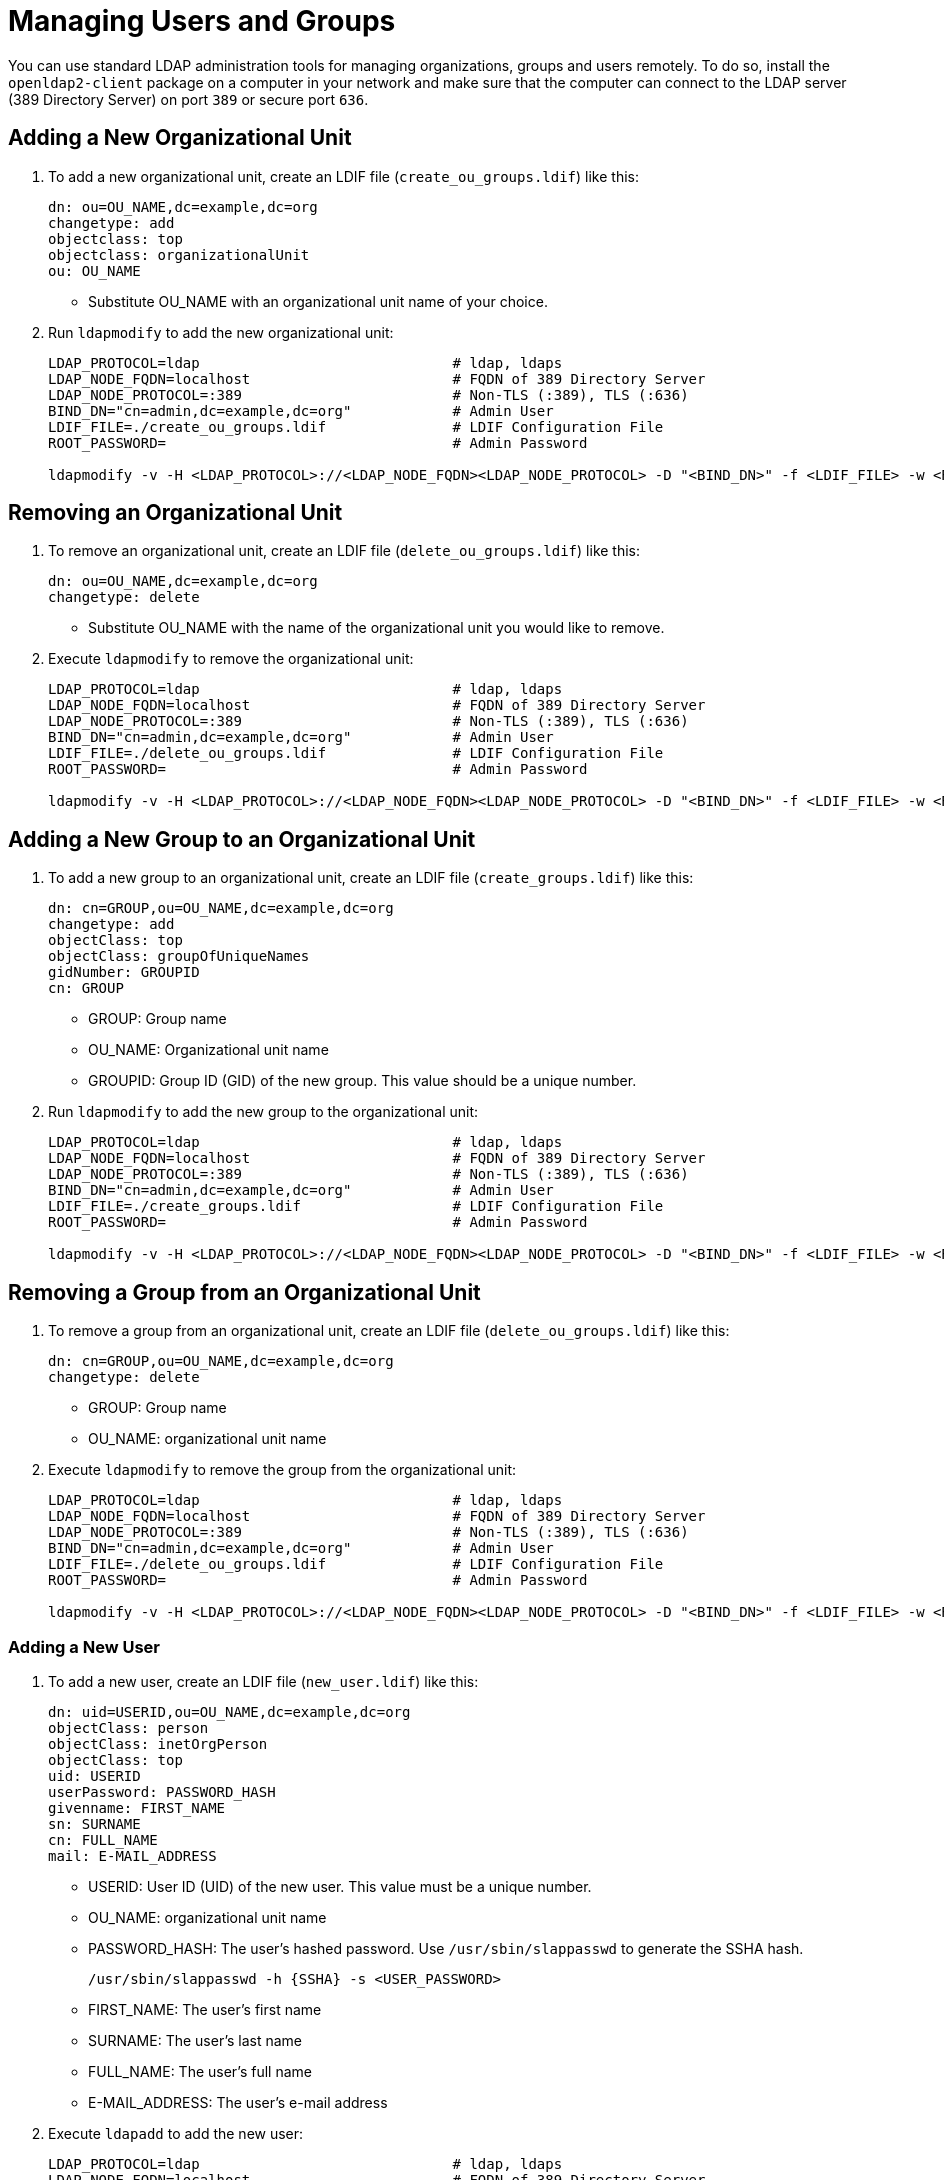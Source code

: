 = Managing Users and Groups

You can use standard LDAP administration tools for managing organizations, groups and users remotely.
To do so, install the `openldap2-client` package on a computer in your network
and make sure that the computer can connect to the LDAP server
(389 Directory Server) on port `389` or secure port `636`.

== Adding a New Organizational Unit

. To add a new organizational unit, create an LDIF file (`create_ou_groups.ldif`) like this:
+
----
dn: ou=OU_NAME,dc=example,dc=org
changetype: add
objectclass: top
objectclass: organizationalUnit
ou: OU_NAME
----
+
* Substitute OU_NAME with an organizational unit name of your choice.
. Run `ldapmodify` to add the new organizational unit:
+
----
LDAP_PROTOCOL=ldap                              # ldap, ldaps
LDAP_NODE_FQDN=localhost                        # FQDN of 389 Directory Server
LDAP_NODE_PROTOCOL=:389                         # Non-TLS (:389), TLS (:636)
BIND_DN="cn=admin,dc=example,dc=org"            # Admin User
LDIF_FILE=./create_ou_groups.ldif               # LDIF Configuration File
ROOT_PASSWORD=                                  # Admin Password

ldapmodify -v -H <LDAP_PROTOCOL>://<LDAP_NODE_FQDN><LDAP_NODE_PROTOCOL> -D "<BIND_DN>" -f <LDIF_FILE> -w <ROOT_PASSWORD>
----

== Removing an Organizational Unit

. To remove an organizational unit, create an LDIF file (`delete_ou_groups.ldif`) like this:
+
----
dn: ou=OU_NAME,dc=example,dc=org
changetype: delete
----
+
* Substitute OU_NAME with the name of the organizational unit you would like to remove.
. Execute `ldapmodify` to remove the organizational unit:
+
----
LDAP_PROTOCOL=ldap                              # ldap, ldaps
LDAP_NODE_FQDN=localhost                        # FQDN of 389 Directory Server
LDAP_NODE_PROTOCOL=:389                         # Non-TLS (:389), TLS (:636)
BIND_DN="cn=admin,dc=example,dc=org"            # Admin User
LDIF_FILE=./delete_ou_groups.ldif               # LDIF Configuration File
ROOT_PASSWORD=                                  # Admin Password

ldapmodify -v -H <LDAP_PROTOCOL>://<LDAP_NODE_FQDN><LDAP_NODE_PROTOCOL> -D "<BIND_DN>" -f <LDIF_FILE> -w <ROOT_PASSWORD>
----

== Adding a New Group to an Organizational Unit

. To add a new group to an organizational unit, create an LDIF file (`create_groups.ldif`) like this:
+
----
dn: cn=GROUP,ou=OU_NAME,dc=example,dc=org
changetype: add
objectClass: top
objectClass: groupOfUniqueNames
gidNumber: GROUPID
cn: GROUP
----
+
* GROUP: Group name
* OU_NAME: Organizational unit name
* GROUPID: Group ID (GID) of the new group. This value should be a unique number.
. Run `ldapmodify` to add the new group to the organizational unit:
+
----
LDAP_PROTOCOL=ldap                              # ldap, ldaps
LDAP_NODE_FQDN=localhost                        # FQDN of 389 Directory Server
LDAP_NODE_PROTOCOL=:389                         # Non-TLS (:389), TLS (:636)
BIND_DN="cn=admin,dc=example,dc=org"            # Admin User
LDIF_FILE=./create_groups.ldif                  # LDIF Configuration File
ROOT_PASSWORD=                                  # Admin Password

ldapmodify -v -H <LDAP_PROTOCOL>://<LDAP_NODE_FQDN><LDAP_NODE_PROTOCOL> -D "<BIND_DN>" -f <LDIF_FILE> -w <ROOT_PASSWORD>
----

== Removing a Group from an Organizational Unit

. To remove a group from an organizational unit, create an LDIF file (`delete_ou_groups.ldif`) like this:
+
----
dn: cn=GROUP,ou=OU_NAME,dc=example,dc=org
changetype: delete
----
+
* GROUP: Group name
* OU_NAME: organizational unit name
. Execute `ldapmodify` to remove the group from the organizational unit:
+
----
LDAP_PROTOCOL=ldap                              # ldap, ldaps
LDAP_NODE_FQDN=localhost                        # FQDN of 389 Directory Server
LDAP_NODE_PROTOCOL=:389                         # Non-TLS (:389), TLS (:636)
BIND_DN="cn=admin,dc=example,dc=org"            # Admin User
LDIF_FILE=./delete_ou_groups.ldif               # LDIF Configuration File
ROOT_PASSWORD=                                  # Admin Password

ldapmodify -v -H <LDAP_PROTOCOL>://<LDAP_NODE_FQDN><LDAP_NODE_PROTOCOL> -D "<BIND_DN>" -f <LDIF_FILE> -w <ROOT_PASSWORD>
----

=== Adding a New User

. To add a new user, create an LDIF file (`new_user.ldif`) like this:
+
----
dn: uid=USERID,ou=OU_NAME,dc=example,dc=org
objectClass: person
objectClass: inetOrgPerson
objectClass: top
uid: USERID
userPassword: PASSWORD_HASH
givenname: FIRST_NAME
sn: SURNAME
cn: FULL_NAME
mail: E-MAIL_ADDRESS
----
+
* USERID: User ID (UID) of the new user. This value must be a unique number.
* OU_NAME: organizational unit name
* PASSWORD_HASH: The user's hashed password. Use `/usr/sbin/slappasswd` to generate the SSHA hash.
+
----
/usr/sbin/slappasswd -h {SSHA} -s <USER_PASSWORD>
----
* FIRST_NAME: The user's first name
* SURNAME: The user's last name
* FULL_NAME: The user's full name
* E-MAIL_ADDRESS: The user's e-mail address
. Execute `ldapadd` to add the new user:
+
----
LDAP_PROTOCOL=ldap                              # ldap, ldaps
LDAP_NODE_FQDN=localhost                        # FQDN of 389 Directory Server
LDAP_NODE_PROTOCOL=:389                         # Non-TLS (:389), TLS (:636)
BIND_DN="cn=admin,dc=example,dc=org"            # Admin User
LDIF_FILE=./new_user.ldif                       # LDIF Configuration File
ROOT_PASSWORD=                                  # Admin Password

ldapadd -v -H <LDAP_PROTOCOL>://<LDAP_NODE_FQDN><LDAP_NODE_PROTOCOL> -D
"<BIND_DN>" -f <LDIF_FILE> -w <ROOT_PASSWORD>
----


=== Showing User Attributes

. To show the attributes of a user, use the `ldapsearch` command:
+
----
LDAP_PROTOCOL=ldap                              # ldap, ldaps
LDAP_NODE_FQDN=localhost                        # FQDN of 389 Directory Server
LDAP_NODE_PROTOCOL=:389                         # Non-TLS (:389), TLS (:636)
USERID=user1
BASE_DN="uid=<USERID>,dc=example,dc=org"
BIND_DN="cn=admin,dc=example,dc=org"            # Admin User
ROOT_PASSWORD=                                  # Admin Password

ldapsearch -v -x -H <LDAP_PROTOCOL>://<LDAP_NODE_FQDN><LDAP_NODE_PROTOCOL> -b
"<BASE_DN>" -D "<BIND_DN>" -w <ROOT_PASSWORD>
----

=== Modifying a User

The following procedure shows how to modify a user in the LDAP server.
See the LDIF files for examples of how to change a user password and add a user to the
`Administrators` group.
To modify other fields, you can use the password example, replacing `userPassword`
with other field names you want to change.

. Create an LDIF file (`modify_user.ldif`), which contains the change to the LDAP server:
+
----
dn: uid=USERID,ou=OU_NAME,dc=example,dc=org
changetype: modify
replace: userPassword
userPassword: NEW_PASSWORD
----
+
* USERID: The desired user's ID
* OU_NAME: organizational unit name
* NEW_PASSWORD: The user's new hashed password. Use `/usr/sbin/slappasswd` to generate the SSHA hash.
+
----
/usr/sbin/slappasswd -h {SSHA} -s <USER_PASSWORD>
----
. Add the user to the `Administrators` group:
+
----
dn: cn=Administrators,ou=Groups,dc=example,dc=org
changetype: modify
add: uniqueMember
uniqueMember: uid=USERID,ou=OU_NAME,dc=example,dc=org
----
* USERID: Substitute with the user's ID.
* OU_NAME: organizational unit name
. Execute `ldapmodify` to change user attributes:
+
----
LDAP_PROTOCOL=ldap                              # ldap, ldaps
LDAP_NODE_FQDN=localhost                        # FQDN of 389 Directory Server
LDAP_NODE_PROTOCOL=:389                         # Non-TLS (:389), TLS (:636)
BIND_DN="cn=admin,dc=example,dc=org"            # Admin User
LDIF_FILE=./modify_user.ldif                    # LDIF Configuration File
ROOT_PASSWORD=                                  # Admin Password

ldapmodify -v -H <LDAP_PROTOCOL>://<LDAP_NODE_FQDN><LDAP_NODE_PROTOCOL> -D
"<BIND_DN>" -f <LDIF_FILE> -w <ROOT_PASSWORD>
----

=== Deleting a User

To delete a user from the LDAP server, follow these steps:

. Create an LDIF file (`delete_user.ldif`) that specifies the name of the entry:
+
----
dn: uid=USER_ID,ou=OU_NAME,dc=example,dc=org
changetype: delete
----
+
* USERID: Substitute this with the user's ID.
* OU_NAME: organizational unit name
. Run `ldapmodify` to delete the user:
+
----
LDAP_PROTOCOL=ldap                              # ldap, ldaps
LDAP_NODE_FQDN=localhost                        # FQDN of 389 Directory Server
LDAP_NODE_PROTOCOL=:389                         # Non-TLS (:389), TLS (:636)
BIND_DN="cn=admin,dc=example,dc=org"            # Admin User
LDIF_FILE=./delete_user.ldif                    # LDIF Configuration File
ROOT_PASSWORD=                                  # Admin Password

ldapmodify -v -H <LDAP_PROTOCOL>://<LDAP_NODE_FQDN><LDAP_NODE_PROTOCOL> -D "<BIND_DN>" -f <LDIF_FILE> -w <ROOT_PASSWORD>
----

